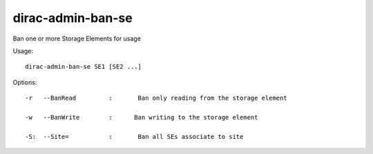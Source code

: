 =========================
dirac-admin-ban-se
=========================

Ban one or more Storage Elements for usage

Usage::

   dirac-admin-ban-se SE1 [SE2 ...]

 

 

Options::

  -r   --BanRead         :       Ban only reading from the storage element 

  -w   --BanWrite        :      Ban writing to the storage element 

  -S:  --Site=           :       Ban all SEs associate to site 

